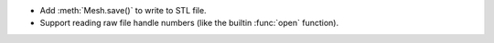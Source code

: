 * Add :meth:`Mesh.save()` to write to STL file.

* Support reading raw file handle numbers (like the builtin :func:`open`
  function).
